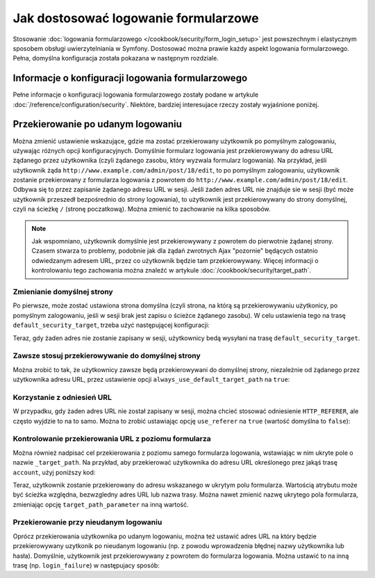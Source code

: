 .. index::
   single: bezpieczeństwo; logowanie formularzowe
   single: logowanie formularzowe; dostosowywanie

Jak dostosować logowanie formularzowe
=====================================

Stosowanie :doc:`logowania formularzowego </cookbook/security/form_login_setup>`
jest powszechnym i elastycznym sposobem obsługi uwierzytelniania w Symfony.
Dostosować można prawie każdy aspekt logowania formularzowego. Pełna, domyślna
konfiguracja została pokazana w następnym rozdziale.

Informacje o konfiguracji logowania formularzowego
--------------------------------------------------

Pełne informacje o konfiguracji logowania formularzowego zostały podane w artykule
:doc:`/reference/configuration/security`. Niektóre, bardziej interesujace rzeczy
zostały wyjaśnione poniżej.

Przekierowanie po udanym logowaniu
----------------------------------

Można zmienić ustawienie wskazujące, gdzie ma zostać przekierowany użytkownik
po pomyślnym zalogowaniu, używając różnych opcji konfiguracyjnych. Domyślnie
formularz logowania jest przekierowywany do adresu URL żądanego przez użytkownika
(czyli żądanego zasobu, który wyzwala formularz logowania).
Na przykład, jeśli użytkownik żąda ``http://www.example.com/admin/post/18/edit``,
to po pomyślnym zalogowaniu, użytkownik zostanie przekierowany z formularza
logowania z powrotem do ``http://www.example.com/admin/post/18/edit``.
Odbywa się to przez zapisanie żądanego adresu URL w sesji.
Jeśli żaden adres URL nie znajduje sie w sesji (być może użytkownik przeszedł
bezpośrednio do strony logowania), to użytkownik jest przekierowywany do strony
domyślnej, czyli na ścieżkę ``/`` (stronę poczatkową). Można zmienić to zachowanie
na kilka sposobów.

.. note::

    Jak wspomniano, użytkownik domyślnie jest przekierowywany z powrotem do
    pierwotnie żądanej strony. Czasem stwarza to problemy, podobnie jak dla żądań
    zwrotnych Ajax "pozornie" będących ostatnio odwiedzanym adresem URL, przez
    co użytkownik będzie tam przekierowywany. Więcej informacji o kontrolowaniu
    tego zachowania można znaleźć w artykule :doc:`/cookbook/security/target_path`.

Zmienianie domyślnej strony
~~~~~~~~~~~~~~~~~~~~~~~~~~~

Po pierwsze, może zostać ustawiona strona domyślna (czyli strona, na którą są
przekierowywaniu użytkonicy, po pomyślnym zalogowaniu, jeśli w sesji brak jest
zapisu o ścieżce żądanego zasobu). W celu ustawienia tego na
trasę ``default_security_target``, trzeba użyć następującej konfiguracji:

.. configuration-block::

    .. code-block:: yaml

        # app/config/security.yml
        security:
            # ...

            firewalls:
                main:
                    form_login:
                        # ...
                        default_target_path: default_security_target

    .. code-block:: xml

        <!-- app/config/security.xml -->
        <?xml version="1.0" encoding="UTF-8"?>
        <srv:container xmlns="http://symfony.com/schema/dic/security"
            xmlns:xsi="http://www.w3.org/2001/XMLSchema-instance"
            xmlns:srv="http://symfony.com/schema/dic/services"
            xsi:schemaLocation="http://symfony.com/schema/dic/services
                http://symfony.com/schema/dic/services/services-1.0.xsd">

            <config>
                <!-- ... -->

                <firewall name="main">
                    <form-login default-target-path="default_security_target" />
                </firewall>
            </config>
        </srv:container>

    .. code-block:: php

        // app/config/security.php
        $container->loadFromExtension('security', array(
            // ...

            'firewalls' => array(
                'main' => array(
                    // ...

                    'form_login' => array(
                        // ...
                        'default_target_path' => 'default_security_target',
                    ),
                ),
            ),
        ));

Teraz, gdy żaden adres nie zostanie zapisany w sesji, użytkownicy bedą wysyłani
na trasę ``default_security_target``.

Zawsze stosuj przekierowywanie do domyślnej strony
~~~~~~~~~~~~~~~~~~~~~~~~~~~~~~~~~~~~~~~~~~~~~~~~~~

Można zrobić to tak, że użytkownicy zawsze będą przekierowywani do domyślnej
strony, niezależnie od żądanego przez użytkownika adresu URL, przez ustawienie
opcji ``always_use_default_target_path`` na ``true``:

.. configuration-block::

    .. code-block:: yaml

        # app/config/security.yml
        security:
            # ...

            firewalls:
                main:
                    form_login:
                        # ...
                        always_use_default_target_path: true

    .. code-block:: xml

        <!-- app/config/security.xml -->
        <?xml version="1.0" encoding="UTF-8"?>
        <srv:container xmlns="http://symfony.com/schema/dic/security"
            xmlns:xsi="http://www.w3.org/2001/XMLSchema-instance"
            xmlns:srv="http://symfony.com/schema/dic/services"
            xsi:schemaLocation="http://symfony.com/schema/dic/services
                http://symfony.com/schema/dic/services/services-1.0.xsd">

            <config>
                <!-- ... -->

                <firewall name="main">
                    <!-- ... -->
                    <form-login always-use-default-target-path="true" />
                </firewall>
            </config>
        </srv:container>

    .. code-block:: php

        // app/config/security.php
        $container->loadFromExtension('security', array(
            // ...

            'firewalls' => array(
                'main' => array(
                    // ...

                    'form_login' => array(
                        // ...
                        'always_use_default_target_path' => true,
                    ),
                ),
            ),
        ));

Korzystanie z odniesień URL
~~~~~~~~~~~~~~~~~~~~~~~~~~~

W przypadku, gdy żaden adres URL nie został zapisany w sesji, można chcieć
stosować odniesienie ``HTTP_REFERER``, ale często wyjdzie to na to samo.
Można to zrobić ustawiając opcję ``use_referer`` na ``true`` (wartość domyślna
to ``false``):

.. configuration-block::

    .. code-block:: yaml

        # app/config/security.yml
        security:
            # ...

            firewalls:
                main:
                    # ...
                    form_login:
                        # ...
                        use_referer: true

    .. code-block:: xml

        <!-- app/config/security.xml -->
        <?xml version="1.0" encoding="UTF-8"?>
        <srv:container xmlns="http://symfony.com/schema/dic/security"
            xmlns:xsi="http://www.w3.org/2001/XMLSchema-instance"
            xmlns:srv="http://symfony.com/schema/dic/services"
            xsi:schemaLocation="http://symfony.com/schema/dic/services
                http://symfony.com/schema/dic/services/services-1.0.xsd">

            <config>
                <!-- ... -->

                <firewall name="main">
                    <!-- ... -->
                    <form-login use-referer="true" />
                </firewall>
            </config>
        </srv:container>

    .. code-block:: php

        // app/config/security.php
        $container->loadFromExtension('security', array(
            // ...

            'firewalls' => array(
                'main' => array(
                    // ...
                    'form_login' => array(
                        // ...
                        'use_referer' => true,
                    ),
                ),
            ),
        ));

Kontrolowanie przekierowania URL z poziomu formularza
~~~~~~~~~~~~~~~~~~~~~~~~~~~~~~~~~~~~~~~~~~~~~~~~~~~~~

Można również nadpisać cel przekierowania z poziomu samego formularza logowania,
wstawiając w nim ukryte pole o nazwie ``_target_path``. Na przykład, aby przekierować
użytkownika do adresu URL określonego prez jakąś trasę ``account``, użyj poniższy
kod:

.. configuration-block::

    .. code-block:: html+jinja

        {# src/Acme/SecurityBundle/Resources/views/Security/login.html.twig #}
        {% if error %}
            <div>{{ error.message }}</div>
        {% endif %}

        <form action="{{ path('login_check') }}" method="post">
            <label for="username">Username:</label>
            <input type="text" id="username" name="_username" value="{{ last_username }}" />

            <label for="password">Password:</label>
            <input type="password" id="password" name="_password" />

            <input type="hidden" name="_target_path" value="account" />

            <input type="submit" name="login" />
        </form>

    .. code-block:: html+php

        <!-- src/Acme/SecurityBundle/Resources/views/Security/login.html.php -->
        <?php if ($error): ?>
            <div><?php echo $error->getMessage() ?></div>
        <?php endif ?>

        <form action="<?php echo $view['router']->generate('login_check') ?>" method="post">
            <label for="username">Username:</label>
            <input type="text" id="username" name="_username" value="<?php echo $last_username ?>" />

            <label for="password">Password:</label>
            <input type="password" id="password" name="_password" />

            <input type="hidden" name="_target_path" value="account" />

            <input type="submit" name="login" />
        </form>

Teraz, użytkownik zostanie przekierowany do adresu wskazanego w ukrytym polu
formularza. Wartością atrybutu może być ścieżka względna, bezwzgledny adres URL
lub nazwa trasy. Można nawet zmienić nazwę ukrytego pola formularza, zmieniając
opcję ``target_path_parameter`` na inną wartość.

.. configuration-block::

    .. code-block:: yaml

        # app/config/security.yml
        security:
            # ...

            firewalls:
                main:
                    # ...
                    form_login:
                        target_path_parameter: redirect_url

    .. code-block:: xml

        <!-- app/config/security.xml -->
        <?xml version="1.0" encoding="UTF-8"?>
        <srv:container xmlns="http://symfony.com/schema/dic/security"
            xmlns:xsi="http://www.w3.org/2001/XMLSchema-instance"
            xmlns:srv="http://symfony.com/schema/dic/services"
            xsi:schemaLocation="http://symfony.com/schema/dic/services
                http://symfony.com/schema/dic/services/services-1.0.xsd">

            <config>
                <!-- ... -->

                <firewall name="main">
                    <!-- ... -->
                    <form-login target-path-parameter="redirect_url" />
                </firewall>
            </config>
        </srv:container>

    .. code-block:: php

        // app/config/security.php
        $container->loadFromExtension('security', array(
            // ...

            'firewalls' => array(
                'main' => array(
                    // ...
                    'form_login' => array(
                        'target_path_parameter' => 'redirect_url',
                    ),
                ),
            ),
        ));

Przekierowanie przy nieudanym logowaniu
~~~~~~~~~~~~~~~~~~~~~~~~~~~~~~~~~~~~~~~

Oprócz przekierowania użytkownika po udanym logowaniu, można też ustawić adres
URL na który będzie przekierowywany uzytkonik po nieudanym logowaniu
(np. z powodu wprowadzenia błędnej nazwy użytkownika lub hasła). Domyślnie,
użytkownik jest przekierowywany z powrotem do formularza logowania.
Można ustawić to na inną trasę (np. ``login_failure``) w następujacy sposób:

.. configuration-block::

    .. code-block:: yaml

        # app/config/security.yml
        security:
            # ...

            firewalls:
                main:
                    # ...
                    form_login:
                        # ...
                        failure_path: login_failure

    .. code-block:: xml

        <!-- app/config/security.xml -->
        <?xml version="1.0" encoding="UTF-8"?>
        <srv:container xmlns="http://symfony.com/schema/dic/security"
            xmlns:xsi="http://www.w3.org/2001/XMLSchema-instance"
            xmlns:srv="http://symfony.com/schema/dic/services"
            xsi:schemaLocation="http://symfony.com/schema/dic/services
                http://symfony.com/schema/dic/services/services-1.0.xsd">

            <config>
                <!-- ... -->

                <firewall name="main">
                    <!-- ... -->
                    <form-login failure-path="login_failure" />
                </firewall>
            </config>
        </srv:container>

    .. code-block:: php

        // app/config/security.php
        $container->loadFromExtension('security', array(
            // ...

            'firewalls' => array(
                'main' => array(
                    // ...
                    'form_login' => array(
                        // ...
                        'failure_path' => 'login_failure',
                    ),
                ),
            ),
        ));
